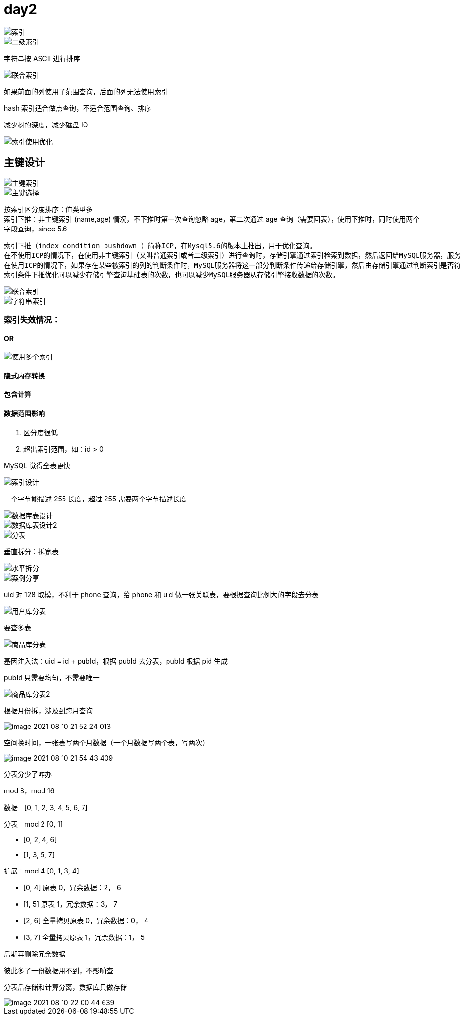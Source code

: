 
= day2

image::image-2021-08-10-20-07-34-203.png[索引]

image::image-2021-08-10-20-13-31-173.png[二级索引]

字符串按 ASCII 进行排序

image::image-2021-08-10-20-24-38-526.png[联合索引]

如果前面的列使用了范围查询，后面的列无法使用索引

hash 索引适合做点查询，不适合范围查询、排序

减少树的深度，减少磁盘 IO

image::image-2021-08-10-20-33-01-722.png[索引使用优化]

== 主键设计

image::image-2021-08-10-20-36-06-846.png[主键索引]

image::image-2021-08-10-20-43-35-021.png[主键选择]

按索引区分度排序：值类型多 +
索引下推：非主键索引 (name,age) 情况，不下推时第一次查询忽略 age，第二次通过 age 查询（需要回表），使用下推时，同时使用两个字段查询，since 5.6

    索引下推（index condition pushdown ）简称ICP，在Mysql5.6的版本上推出，用于优化查询。
    在不使用ICP的情况下，在使用非主键索引（又叫普通索引或者二级索引）进行查询时，存储引擎通过索引检索到数据，然后返回给MySQL服务器，服务器然后判断数据是否符合条件 。
    在使用ICP的情况下，如果存在某些被索引的列的判断条件时，MySQL服务器将这一部分判断条件传递给存储引擎，然后由存储引擎通过判断索引是否符合MySQL服务器传递的条件，只有当索引符合条件时才会将数据检索出来返回给MySQL服务器 。
    索引条件下推优化可以减少存储引擎查询基础表的次数，也可以减少MySQL服务器从存储引擎接收数据的次数。

image::image-2021-08-10-20-54-01-178.png[联合索引]

image::image-2021-08-10-20-59-40-304.png[字符串索引]

=== 索引失效情况：

==== OR

image::image-2021-08-10-21-05-34-050.png[使用多个索引]

==== 隐式内存转换

==== 包含计算

==== 数据范围影响

. 区分度很低
. 超出索引范围，如：id > 0

MySQL 觉得全表更快

image::image-2021-08-10-21-10-56-431.png[索引设计]

一个字节能描述 255 长度，超过 255 需要两个字节描述长度

image::image-2021-08-10-21-13-15-889.png[数据库表设计]

image::image-2021-08-10-21-16-06-245.png[数据库表设计2]

image::image-2021-08-10-21-16-42-381.png[分表]

垂直拆分：拆宽表

image::image-2021-08-10-21-28-36-637.png[水平拆分]

image::image-2021-08-10-21-33-25-660.png[案例分享]

uid 对 128 取模，不利于 phone 查询，给 phone 和 uid 做一张关联表，要根据查询比例大的字段去分表

image::image-2021-08-10-21-33-54-512.png[用户库分表]

要查多表

image::image-2021-08-10-21-43-08-565.png[商品库分表]

基因注入法：uid = id + pubId，根据 pubId 去分表，pubId 根据 pid 生成

pubId 只需要均匀，不需要唯一

image::image-2021-08-10-21-44-32-066.png[商品库分表2]

根据月份拆，涉及到跨月查询

image::image-2021-08-10-21-52-24-013.png[]

空间换时间，一张表写两个月数据（一个月数据写两个表，写两次）

image::image-2021-08-10-21-54-43-409.png[]

分表分少了咋办

mod 8，mod 16

数据：[0, 1, 2, 3, 4, 5, 6, 7] +

分表：mod 2 [0, 1]

* [0, 2, 4, 6]
* [1, 3, 5, 7]

扩展：mod 4 [0, 1, 3, 4]

* [0, 4] 原表 0，冗余数据：2， 6
* [1, 5] 原表 1，冗余数据：3， 7
* [2, 6] 全量拷贝原表 0，冗余数据：0， 4
* [3, 7] 全量拷贝原表 1，冗余数据：1， 5

后期再删除冗余数据

彼此多了一份数据用不到，不影响查

分表后存储和计算分离，数据库只做存储

image::image-2021-08-10-22-00-44-639.png[]
